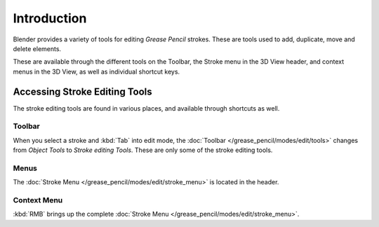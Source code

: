 
************
Introduction
************

Blender provides a variety of tools for editing *Grease Pencil* strokes.
These are tools used to add, duplicate, move and delete elements.

These are available through the different tools on the Toolbar,
the Stroke menu in the 3D View header, and context menus in the 3D View,
as well as individual shortcut keys.


Accessing Stroke Editing Tools
==============================

The stroke editing tools are found in various places, and available through shortcuts as well.


Toolbar
-------

When you select a stroke and :kbd:`Tab` into edit mode,
the :doc:`Toolbar </grease_pencil/modes/edit/tools>` changes from *Object Tools* to *Stroke editing Tools*.
These are only some of the stroke editing tools.


Menus
-----

The :doc:`Stroke Menu </grease_pencil/modes/edit/stroke_menu>` is located in the header.


Context Menu
------------

:kbd:`RMB` brings up the complete :doc:`Stroke Menu </grease_pencil/modes/edit/stroke_menu>`.
